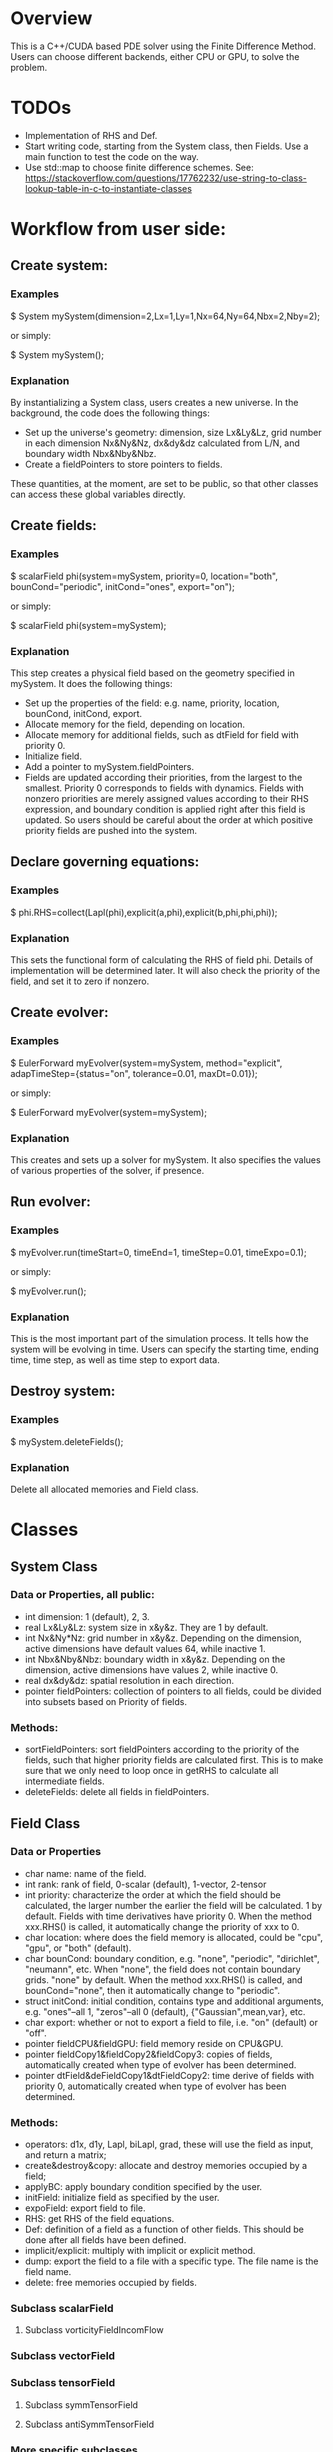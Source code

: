 * Overview
  This is a C++/CUDA based PDE solver using the Finite Difference Method. Users can choose different backends, either CPU or GPU, to solve the problem.
* TODOs
  + Implementation of RHS and Def.
  + Start writing code, starting from the System class, then Fields. Use a main function to test the code on the way.
  + Use std::map to choose finite difference schemes.
    See: https://stackoverflow.com/questions/17762232/use-string-to-class-lookup-table-in-c-to-instantiate-classes
* Workflow from user side:
** Create system:
*** Examples
    $ System mySystem(dimension=2,Lx=1,Ly=1,Nx=64,Ny=64,Nbx=2,Nby=2);
     
    or simply:
     
    $ System mySystem();
*** Explanation
    By instantializing a System class, users creates a new universe. In the background, the code does the following things:
    + Set up the universe's geometry: dimension, size Lx&Ly&Lz, grid number in each dimension Nx&Ny&Nz, dx&dy&dz calculated from L/N, and boundary width Nbx&Nby&Nbz.
    + Create a fieldPointers to store pointers to fields.
      
    These quantities, at the moment, are set to be public, so that other classes can access these global variables directly.
** Create fields:
*** Examples
    $ scalarField phi(system=mySystem, priority=0, location="both", bounCond="periodic", initCond="ones", export="on");

    or simply:

    $ scalarField phi(system=mySystem);
*** Explanation
    This step creates a physical field based on the geometry specified in mySystem. It does the following things:
    + Set up the properties of the field: e.g. name, priority, location, bounCond, initCond, export.
    + Allocate memory for the field, depending on location.
    + Allocate memory for additional fields, such as dtField for field with priority 0.
    + Initialize field.
    + Add a pointer to mySystem.fieldPointers.
    + Fields are updated according their priorities, from the largest to the smallest. Priority 0 corresponds to fields with dynamics. Fields with nonzero priorities are merely assigned values according to their RHS expression, and boundary condition is applied right after this field is updated. So users should be careful about the order at which positive priority fields are pushed into the system.
** Declare governing equations:
*** Examples   
    $ phi.RHS=collect(Lapl(phi),explicit(a,phi),explicit(b,phi,phi,phi));
*** Explanation
    This sets the functional form of calculating the RHS of field phi. Details of implementation will be determined later. It will also check the priority of the field, and set it to zero if nonzero.
** Create evolver:
*** Examples
    $ EulerForward myEvolver(system=mySystem, method="explicit", adapTimeStep={status="on", tolerance=0.01, maxDt=0.01});

    or simply:

    $ EulerForward myEvolver(system=mySystem);
*** Explanation
    This creates and sets up a solver for mySystem. It also specifies the values of various properties of the solver, if presence.
** Run evolver:
*** Examples   
    $ myEvolver.run(timeStart=0, timeEnd=1, timeStep=0.01, timeExpo=0.1);

    or simply:

    $ myEvolver.run();
*** Explanation
    This is the most important part of the simulation process. It tells how the system will be evolving in time. Users can specify the starting time, ending time, time step, as well as time step to export data.
** Destroy system:
*** Examples   
    $ mySystem.deleteFields();
*** Explanation
    Delete all allocated memories and Field class.
  
* Classes
** System Class
*** Data or Properties, all public:
    + int dimension: 1 (default), 2, 3.
    + real Lx&Ly&Lz: system size in x&y&z. They are 1 by default.
    + int Nx&Ny*Nz: grid number in x&y&z. Depending on the dimension, active dimensions have default values 64, while inactive 1.
    + int Nbx&Nby&Nbz: boundary width in x&y&z. Depending on the dimension, active dimensions have values 2, while inactive 0.
    + real dx&dy&dz: spatial resolution in each direction.
    + pointer fieldPointers: collection of pointers to all fields, could be divided into subsets based on Priority of fields.
*** Methods:
    + sortFieldPointers: sort fieldPointers according to the priority of the fields, such that higher priority fields are calculated first. This is to make sure that we only need to loop once in getRHS to calculate all intermediate fields.    
    + deleteFields: delete all fields in fieldPointers.      
** Field Class
*** Data or Properties
    + char name: name of the field.
    + int rank: rank of field, 0-scalar (default), 1-vector, 2-tensor
    + int priority: characterize the order at which the field should be calculated, the larger number the earlier the field will be calculated. 1 by default. Fields with time derivatives have priority 0. When the method xxx.RHS() is called, it automatically change the priority of xxx to 0.
    + char location: where does the field memory is allocated, could be "cpu", "gpu", or "both" (default).
    + char bounCond: boundary condition, e.g. "none", "periodic", "dirichlet", "neumann", etc. When "none", the field does not contain boundary grids. "none" by default. When the method xxx.RHS() is called, and bounCond="none", then it automatically change to "periodic".
    + struct initCond: initial condition, contains type and additional arguments, e.g. "ones"--all 1, "zeros"--all 0 (default), {"Gaussian",mean,var}, etc.
    + char export: whether or not to export a field to file, i.e. "on" (default) or "off".
    + pointer fieldCPU&fieldGPU: field memory reside on CPU&GPU.
    + pointer fieldCopy1&fieldCopy2&fieldCopy3: copies of fields, automatically created when type of evolver has been determined.
    + pointer dtField&deFieldCopy1&dtFieldCopy2: time derive of fields with priority 0, automatically created when type of evolver has been determined.
*** Methods:
    + operators: d1x, d1y, Lapl, biLapl, grad, these will use the field as input, and return a matrix;
    + create&destroy&copy: allocate and destroy memories occupied by a field;
    + applyBC: apply boundary condition specified by the user.
    + initField: initialize field as specified by the user.
    + expoField: export field to file.
    + RHS: get RHS of the field equations.
    + Def: definition of a field as a function of other fields. This should be done after all fields have been defined.
    + implicit/explicit: multiply with implicit or explicit method.
    + dump: export the field to a file with a specific type. The file name is the field name.
    + delete: free memories occupied by fields.
*** Subclass scalarField
**** Subclass vorticityFieldIncomFlow      
*** Subclass vectorField
*** Subclass tensorField
**** Subclass symmTensorField
     
**** Subclass antiSymmTensorField
*** More specific subclasses
    These could be specific physical fields that have their very particular data structure or methods. For example, the vorticity field of an incompressible flow could be a child class of scalarField, but have its own methods to calculate the corresponding stream function and velocity field. The nematic tensor field is another example, which is a subclass of symmTensorField.
** Evolver class:
*** Data or properties:
    + platform: to run simulations on "cpu" (default) or "gpu". This determines where additional copies of fields and dtField's are located.
    + char method: "explicit" (default) or "implicit" or "semiImplicit".
    + struct AdapTimeStep: whether to use adaptive time step. Could be "on" or "off" (default), when "on", user also need to specify the default tolerance tor, and the maximum time step. Default values of the two could be set.
    + timeStart/timeStop/timeStep/timeExpo:
*** Methods:
    + run: loop over time to update field, includes time control, export control, etc.
    + stepping: move a single step forward. This method calls one of the time schemes, e.g. EulerForward, RK4, RKC2.
    + EulerForward/RK4/RKC2: schemes to move forward in time. They all call getRHS to get the RHS of the equations (or time derivatives of the fields). Then call updateFields to get new values of the fields.
    + getRHS: fields (with priority>0) are calculated subsequently based on their priorities. Then, dtField of each field with priority 0 is calculated. This can be done by passing functions to 
    + updateFields: takes three arguments: 1-a copy of a field, 2-a copy of a field, 3-a copy of dtField. The specific arguments are determined by the time scheme.
    + dumpFields: create a folder named the current time, then export fields with export="on" into the folder.
    + checkMemory: check whether the fields are located at the right place compatible to the platform value. If not, copy the fields to the right memory.
    + getTimeStep: get new time step if adapTimeStep="on".
    + progress: show progress of simulations on screen.
*** Subcalss: EulerForward
*** Subclass: PredictorCorrector    
*** Subclass: RK3/RK4/RKC2
*** More specific subclasses
    There could be more specific subclasses. For example, RK4 could have different coefficients that fit for different problems.
** Utility Class: other useful functions
*** Vector3
    A class used to combine three numbers into a 3d vector. The number can have an arbitrary type, including int, float, double, etc.

    Constructor: Vector3(T x0, T y0, T z0).

    Methods: norm(), d_square(), angle_with(Vector3), dot_with(Vector3).
*** LaplaceNFEqSolver
*** Memory
*** cpuTools
*** gpuTools
    This defines various useful functions that operates data reside on GPU.
    
